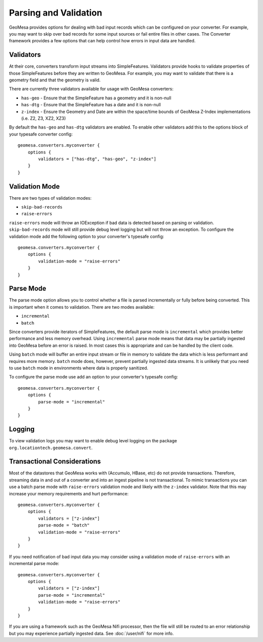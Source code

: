 Parsing and Validation
----------------------

GeoMesa provides options for dealing with bad input records which can be configured on your converter. For example,
you may want to skip over bad records for some input sources or fail entire files in other cases. The Converter
framework provides a few options that can help control how errors in input data are handled.

Validators
~~~~~~~~~~

At their core, converters transform input streams into SimpleFeatures. Validators provide hooks to validate properties
of those SimpleFeatures before they are written to GeoMesa. For example, you may want to validate that there is a
geometry field and that the geometry is valid.

There are currently three validators available for usage with GeoMesa converters:

* ``has-geo`` - Ensure that the SimpleFeature has a geometry and it is non-null
* ``has-dtg`` - Ensure that the SimpleFeature has a date and it is non-null
* ``z-index`` - Ensure the Geometry and Date are within the space/time bounds of GeoMesa Z-Index implementations
  (i.e. Z2, Z3, XZ2, XZ3)

By default the ``has-geo`` and ``has-dtg`` validators are enabled. To enable other validators add this to the options
block of your typesafe converter config:

::

    geomesa.converters.myconverter {
        options {
            validators = ["has-dtg", "has-geo", "z-index"]
        }
    }

Validation Mode
~~~~~~~~~~~~~~~

There are two types of validation modes:

* ``skip-bad-records``
* ``raise-errors``

``raise-errors`` mode will throw an IOException if bad data is detected based on parsing or validation.
``skip-bad-records`` mode will still provide debug level logging but will not throw an exception. To configure the
validation mode add the following option to your converter's typesafe config:

::

    geomesa.converters.myconverter {
        options {
            validation-mode = "raise-errors"
        }
    }


Parse Mode
~~~~~~~~~~

The parse mode option allows you to control whether a file is parsed incrementally or fully before being converted. This
is important when it comes to validation. There are two modes available:

* ``incremental``
* ``batch``

Since converters provide iterators of SimpleFeatures, the default parse mode is ``incremental`` which provides better
performance and less memory overhead. Using ``incremental`` parse mode means that data may be partially ingested into
GeoMesa before an error is raised. In most cases this is appropriate and can be handled by the client code.

Using ``batch`` mode will buffer an entire input stream or file in memory to validate the data which is less performant
and requires more memory. ``batch`` mode does, however, prevent partially ingested data streams. It is unlikely that
you need to use ``batch`` mode in environments where data is properly sanitized.

To configure the parse mode use add an option to your converter's typesafe config:

::

    geomesa.converters.myconverter {
        options {
            parse-mode = "incremental"
        }
    }

Logging
~~~~~~~

To view validation logs you may want to enable debug level logging on the package ``org.locationtech.geomesa.convert``.

Transactional Considerations
~~~~~~~~~~~~~~~~~~~~~~~~~~~~

Most of the datastores that GeoMesa works with (Accumulo, HBase, etc) do not provide transactions. Therefore, streaming
data in and out of a converter and into an ingest pipeline is not transactional. To mimic transactions you can use
a batch parse mode with ``raise-errors`` validation mode and likely with the ``z-index`` validator. Note that this may
increase your memory requirements and hurt performance:

::

    geomesa.converters.myconverter {
        options {
            validators = ["z-index"]
            parse-mode = "batch"
            validation-mode = "raise-errors"
        }
    }

If you need notification of bad input data you may consider using a validation mode of ``raise-errors`` with an
incremental parse mode:

::

    geomesa.converters.myconverter {
        options {
            validators = ["z-index"]
            parse-mode = "incremental"
            validation-mode = "raise-errors"
        }
    }

If you are using a framework such as the GeoMesa Nifi processor, then the file will still be routed to an error
relationship but you may experience partially ingested data. See :doc:`/user/nifi` for more info.

